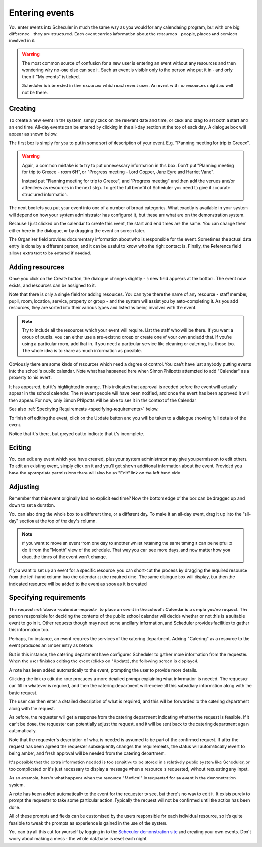 Entering events
===============

You enter events into Scheduler in much the same way as you would
for any calendaring program, but with one big difference - they
are structured.  Each event carries information about the resources -
people, places and services - involved in it.

.. warning::

   The most common source of confusion for a new user is entering
   an event without any resources and then wondering why no-one
   else can see it.  Such an event is visible only to the person
   who put it in - and only then if "My events" is ticked.

   Scheduler is interested in the *resources* which each event uses.
   An event with no resources might as well not be there.

--------
Creating
--------

To create a new event in the system, simply click on the relevant date
and time, or click and drag to set both a start and an end time.  All-day
events can be entered by clicking in the all-day section at the top of
each day.  A dialogue box will appear as shown below.


.. image:: enterevent1.png
   :scale: 75%
   :align: center

The first box is simply for you to put in some sort of description
of your event.  E.g. "Planning meeting for trip to Greece".

.. warning::

   Again, a common mistake is to try to put unnecessary information
   in this box.  Don't put "Planning meeting for trip to Greece - room
   6H", or "Progress meeting - Lord Copper, Jane Eyre and Harriet Vane".

   Instead put "Planning meeting for trip to Greece", and "Progress meeting"
   and then add the venues and/or attendees as resources in the next
   step.  To get the full benefit of Scheduler you need to give it
   accurate structured information.


The next box lets you put your event into one of a number of broad
categories.  What exactly is available in your system will depend on
how your system administrator has configured it, but these are what
are on the demonstration system.

.. image:: enterevent2.png
   :scale: 75%
   :align: center

Because I just clicked on the calendar to create this event, the
start and end times are the same.  You can change them either
here in the dialogue, or by dragging the event on screen later.

The Organiser field provides documentary information about who is
responsible for the event.  Sometimes the actual data entry is done by
a different person, and it can be useful to know who the right
contact is.  Finally, the Reference field allows extra text to be
entered if needed.

----------------
Adding resources
----------------

Once you click on the Create button, the dialogue changes slightly -
a new field appears at the bottom.  The event now exists, and resources
can be assigned to it.

.. image:: enterevent3.png
   :scale: 75%
   :align: center

Note that there is only a single field for adding resources.  You
can type there the name of any resource - staff member, pupil, room,
location, service, property or group - and the system will assist
you by auto-completing it.  As you add resources, they are sorted into
their various types and listed as being involved with the event.

.. note::
   Try to include all the resources which your event will require.  List
   the staff who will be there.  If you want a group of pupils, you can
   either use a pre-existing group or create one of your own and add
   that.  If you're using a particular room, add that in.  If you need
   a particular service like cleaning or catering, list those too.  The
   whole idea is to share as much information as possible.

.. _calendar-request:

Obviously there are some kinds of resources which need a degree of
control.  You can't have just anybody putting events into the school's
public calendar.  Note what has happened here when Simon Philpotts
attempted to add "Calendar" as a property to his event.

.. image:: enterevent4.png
   :scale: 75%
   :align: center

It has appeared, but it's highlighted in orange.  This indicates that
approval is needed before the event will actually appear in the
school calendar.  The relevant people will have been notified, and
once the event has been approved it will then appear.  For now, only
Simon Philpotts will be able to see it in the context of the Calendar.

See also
:ref:`Specifying Requirements <specifying-requirements>` below.

To finish off editing the event, click on the Update button and you
will be taken to a dialogue showing full details of the event.

.. image:: enterevent5.png
   :scale: 75%
   :align: center

Notice that it's there, but greyed out to indicate that it's incomplete.

-------
Editing
-------

You can edit any event which you have created, plus your system
administrator may give you permission to edit others.  To edit an
existing event, simply click on it and you'll get shown additional
information about the event.  Provided you have the appropriate
permissions there will also be an "Edit" link on the left hand side.

---------
Adjusting
---------

Remember that this event originally had no explicit end time?  Now the
bottom edge of the box can be dragged up and down to set a duration.

.. image:: enterevent6.png
   :scale: 75%
   :align: center

You can also drag the whole box to a different time, or a different day.
To make it an all-day event, drag it up into the "all-day" section at
the top of the day's column.

.. note::
   If you want to move an event from one day to another whilst
   retaining the same timing it can be helpful to do it from the
   "Month" view of the schedule.  That way you can see more days,
   and now matter how you drag, the times of the event won't change.

If you want to set up an event for a specific resource, you can short-cut
the process by dragging the required resource from the left-hand column
into the calendar at the required time.  The same dialogue box will
display, but then the indicated resource will be added to the event as
soon as it is created.


.. _specifying-requirements:

-----------------------
Specifying requirements
-----------------------

The request 
:ref:`above <calendar-request>`
to place an event in the school's Calendar is a simple
yes/no request.  The person responsible for deciding the contents of
the public school calendar will decide whether or not this is
a suitable event to go in it.  Other requests though may need some
ancillary information, and Scheduler provides facilities to gather
this information too.

Perhaps, for instance, an event requires the services of the catering
department.  Adding "Catering" as a resource to the event produces
an amber entry as before:

.. image:: cateringrequest1.png
   :scale: 75%
   :align: center

But in this instance, the catering department have configured Scheduler
to gather more information from the requester.  When the user finishes
editing the event (clicks on "Update), the following screen is displayed.

.. image:: cateringrequest2.png
   :scale: 75%
   :align: center

A note has been added automatically to the event, prompting the user
to provide more details.

Clicking the link to edit the note produces a more detailed prompt
explaining what information is needed.  The requester can fill in
whatever is required, and then the catering department will receive
all this subsidiary information along with the basic request.

.. image:: cateringrequest3.png
   :scale: 75%
   :align: center

The user can then enter a detailed description of what is required,
and this will be forwarded to the catering department along with
the request.

.. image:: cateringrequest4.png
   :scale: 75%
   :align: center

As before, the requester will get a response from the catering department
indicating whether the request is feasible.  If it can't be done, the
requester can potentially adjust the request, and it will be sent back
to the catering department again automatically.

Note that the requester's description of what is needed is assumed to
be part of the confirmed request.  If after the request has been agreed
the requester subsequently changes the requirements, the status will
automatically revert to being amber, and fresh approval will be needed
from the catering department.

It's possible that the extra information needed is too sensitive to
be stored in a relatively public system like Scheduler, or too complicated
or it's just necessary to display a message when a resource is requested,
without requesting any input.

As an example, here's what happens when the resource "Medical" is requested
for an event in the demonstration system.

.. image:: medicalrequest1.png
   :scale: 75%
   :align: center

A note has been added automatically to the event for the requester to
see, but there's no way to edit it.  It exists purely to prompt the
requester to take some particular action.  Typically the request will
not be confirmed until the action has been done.

All of these prompts and fields can be customised by the users responsible
for each individual resource, so it's quite feasible to tweak the prompts
as experience is gained in the use of the system.

You can try all this out for yourself by logging in to the
`Scheduler demonstration site <https://schedulerdemo.xronos.uk/>`_
and creating your own events.  Don't worry about making a mess - the
whole database is reset each night.
